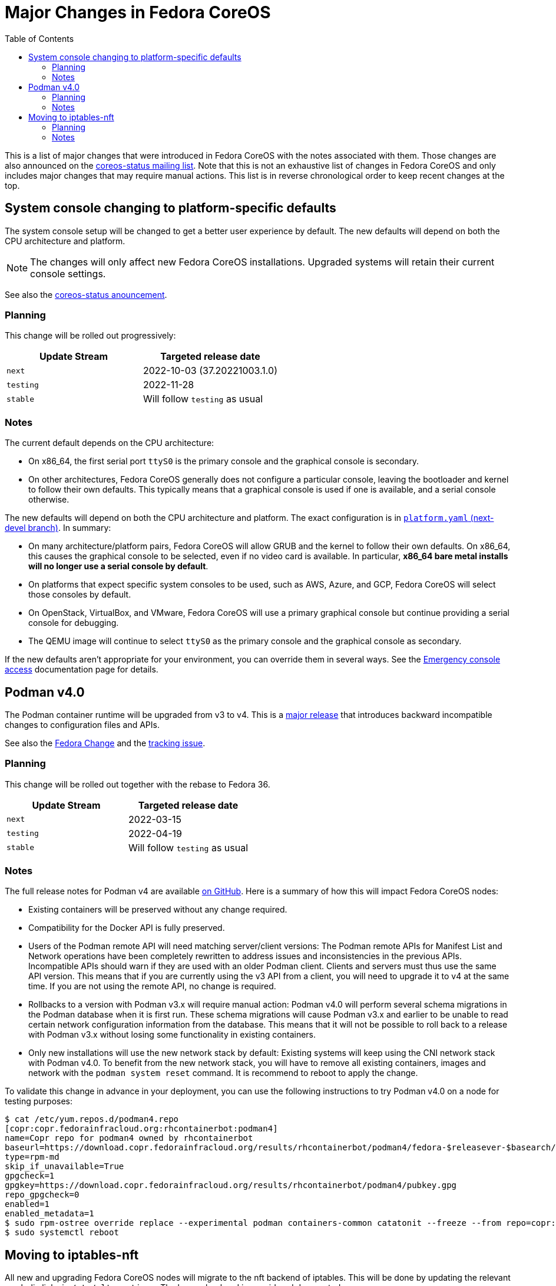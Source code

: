 = Major Changes in Fedora CoreOS
:toc:

This is a list of major changes that were introduced in Fedora CoreOS with the
notes associated with them.
Those changes are also announced on the https://lists.fedoraproject.org/archives/list/coreos-status@lists.fedoraproject.org/[coreos-status mailing list].
Note that this is not an exhaustive list of changes in Fedora CoreOS and only includes major changes that may require manual actions.
This list is in reverse chronological order to keep recent changes at the top.

// To add a new change here, see the template at the end of the file.

== System console changing to platform-specific defaults

The system console setup will be changed to get a better user experience by default.
The new defaults will depend on both the CPU architecture and platform.

NOTE: The changes will only affect new Fedora CoreOS installations.
      Upgraded systems will retain their current console settings.

See also the https://lists.fedoraproject.org/archives/list/coreos-status@lists.fedoraproject.org/thread/GHLXX4MXNHUEAXQLK6BZN45IQYHRVQB4/[coreos-status anouncement].

=== Planning

This change will be rolled out progressively:

|===
|Update Stream |Targeted release date

|`next` | 2022-10-03 (37.20221003.1.0)
|`testing`| 2022-11-28
|`stable`| Will follow `testing` as usual
|===

=== Notes

The current default depends on the CPU architecture:

- On x86_64, the first serial port `ttyS0` is the primary console and the graphical console is secondary.

- On other architectures, Fedora CoreOS generally does not configure a particular console, leaving the bootloader and kernel to follow their own defaults.
  This typically means that a graphical console is used if one is available, and a serial console otherwise.

The new defaults will depend on both the CPU architecture and platform.
The exact configuration is in https://github.com/coreos/fedora-coreos-config/blob/next-devel/platforms.yaml[`platform.yaml` (next-devel branch)].
In summary:

- On many architecture/platform pairs, Fedora CoreOS will allow GRUB and the kernel to follow their own defaults.
  On x86_64, this causes the graphical console to be selected, even if no video card is available.
  In particular, *x86_64 bare metal installs will no longer use a serial console by default*.

- On platforms that expect specific system consoles to be used, such as AWS, Azure, and GCP, Fedora CoreOS will select those consoles by default.

- On OpenStack, VirtualBox, and VMware, Fedora CoreOS will use a primary graphical console but continue providing a serial console for debugging.

- The QEMU image will continue to select `ttyS0` as the primary console and the graphical console as secondary.

If the new defaults aren't appropriate for your environment, you can override them in several ways.
See the xref:emergency-shell.adoc[Emergency console access] documentation page for details.

== Podman v4.0

The Podman container runtime will be upgraded from v3 to v4. This is a https://podman.io/releases/2022/02/22/podman-release-v4.0.0.html[major release] that introduces backward incompatible changes to configuration files and APIs.

See also the https://fedoraproject.org/wiki/Changes/Podman4.0[Fedora Change] and the https://github.com/coreos/fedora-coreos-tracker/issues/1106[tracking issue].

=== Planning

This change will be rolled out together with the rebase to Fedora 36.

|===
|Update Stream |Targeted release date

|`next` | 2022-03-15
|`testing`| 2022-04-19
|`stable`| Will follow `testing` as usual
|===

=== Notes

The full release notes for Podman v4 are available https://github.com/containers/podman/releases/tag/v4.0.0[on GitHub]. Here is a summary of how this will impact Fedora CoreOS nodes:

- Existing containers will be preserved without any change required.

- Compatibility for the Docker API is fully preserved.

- Users of the Podman remote API will need matching server/client versions: The Podman remote APIs for Manifest List and Network operations have been completely rewritten to address issues and inconsistencies in the previous APIs. Incompatible APIs should warn if they are used with an older Podman client. Clients and servers must thus use the same API version. This means that if you are currently using the v3 API from a client, you will need to upgrade it to v4 at the same time. If you are not using the remote API, no change is required.

- Rollbacks to a version with Podman v3.x will require manual action: Podman v4.0 will perform several schema migrations in the Podman database when it is first run. These schema migrations will cause Podman v3.x and earlier to be unable to read certain network configuration information from the database. This means that it will not be possible to roll back to a release with Podman v3.x without losing some functionality in existing containers.

- Only new installations will use the new network stack by default: Existing systems will keep using the CNI network stack with Podman v4.0. To benefit from the new network stack, you will have to remove all existing containers, images and network with the `podman system reset` command. It is recommend to reboot to apply the change.

To validate this change in advance in your deployment, you can use the following instructions to try Podman v4.0 on a node for testing purposes:

[source, bash]
----
$ cat /etc/yum.repos.d/podman4.repo
[copr:copr.fedorainfracloud.org:rhcontainerbot:podman4]
name=Copr repo for podman4 owned by rhcontainerbot
baseurl=https://download.copr.fedorainfracloud.org/results/rhcontainerbot/podman4/fedora-$releasever-$basearch/
type=rpm-md
skip_if_unavailable=True
gpgcheck=1
gpgkey=https://download.copr.fedorainfracloud.org/results/rhcontainerbot/podman4/pubkey.gpg
repo_gpgcheck=0
enabled=1
enabled_metadata=1
$ sudo rpm-ostree override replace --experimental podman containers-common catatonit --freeze --from repo=copr:copr.fedorainfracloud.org:rhcontainerbot:podman4 --install aardvark-dns --install netavark
$ sudo systemctl reboot
----

== Moving to iptables-nft

All new and upgrading Fedora CoreOS nodes will migrate to the nft backend of iptables. This will be done by updating the relevant symbolic links in `/etc/alternatives`. The legacy backend is considered deprecated.

See also the https://github.com/coreos/fedora-coreos-tracker/issues/676[tracking issue].

=== Planning

This change will be rolled out together with the rebase to Fedora 36.

|===
|Update Stream |Targeted release date

|`next` | 2022-03-15
|`testing`| 2022-04-19
|`stable`| Will follow `testing` as usual
|===

=== Notes

If you need to stay on the legacy backend, create an empty file at `/etc/coreos/iptables-legacy.stamp`. For existing nodes, you can manually create the file now:

[source, bash]
----
$ sudo mkdir -m 755 /etc/coreos/
$ sudo touch /etc/coreos/iptables-legacy.stamp
----

For new nodes that get deployed between now and when the migration happens, you can create the `/etc/coreos/iptables-legacy.stamp` file using Ignition to ensure they don't get migrated. After the migration, you can bring up new nodes on the legacy backend by manually setting the symbolic links via Ignition. Below is a Butane config that does both of these:

[source, yaml]
----
variant: fcos
version: 1.4.0
storage:
  files:
    - path: /etc/coreos/iptables-legacy.stamp
      mode: 0644
  links:
    - path: /etc/alternatives/iptables
      target: /usr/sbin/iptables-legacy
      overwrite: true
      hard: false
    - path: /etc/alternatives/iptables-restore
      target: /usr/sbin/iptables-legacy-restore
      overwrite: true
      hard: false
    - path: /etc/alternatives/iptables-save
      target: /usr/sbin/iptables-legacy-save
      overwrite: true
      hard: false
    - path: /etc/alternatives/ip6tables
      target: /usr/sbin/ip6tables-legacy
      overwrite: true
      hard: false
    - path: /etc/alternatives/ip6tables-restore
      target: /usr/sbin/ip6tables-legacy-restore
      overwrite: true
      hard: false
    - path: /etc/alternatives/ip6tables-save
      target: /usr/sbin/ip6tables-legacy-save
      overwrite: true
      hard: false
----

This will ensure that all new nodes will use the legacy backend whether before or after the migration. After all streams are based on Fedora 36, we recommend removing the stamp file from your Butane config.

////
// Template for major changes:

== Name

Short one line summary with links to tracking issues.

=== Planning

This change will be rolled out ...

|===
|Update Stream |Targeted release date

|`next` | <date>
|`testing`| <date>
|`stable`| Will follow `testing` as usual
|===

=== Notes

Detailed description of the change, the impacts, how to test, what manual actions are neeed, etc.
////
